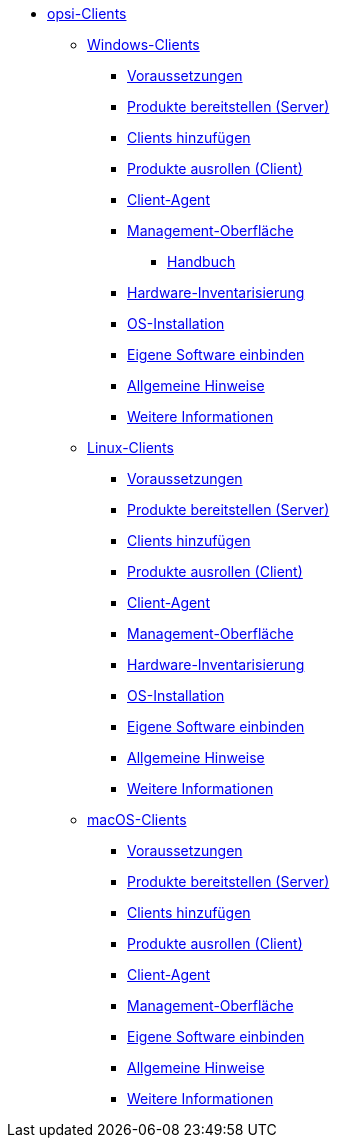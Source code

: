 // cspell: ignore hwinvent, netboot

* xref:opsi-clients.adoc[opsi-Clients]
    ** xref:windows-client/windows-client-manual.adoc[Windows-Clients]
        *** xref:windows-client/requirements.adoc[Voraussetzungen]
        *** xref:windows-client/minimal-products.adoc[Produkte bereitstellen (Server)]
        *** xref:windows-client/adding-clients.adoc[Clients hinzufügen]
        *** xref:windows-client/rollout-products.adoc[Produkte ausrollen (Client)]
        *** xref:windows-client/windows-client-agent.adoc[Client-Agent]
        *** xref:windows-client/opsiconfiged.adoc[Management-Oberfläche]
            **** xref:windows-client/opsiconfiged-manual.adoc[Handbuch]
        *** xref:windows-client/hwinvent.adoc[Hardware-Inventarisierung]
        *** xref:windows-client/os-installation.adoc[OS-Installation]
        *** xref:windows-client/softwareintegration.adoc[Eigene Software einbinden]
        *** xref:windows-client/general-notes.adoc[Allgemeine Hinweise]
        *** xref:windows-client/more.adoc[Weitere Informationen]
    ** xref:linux-client/linux-client-manual.adoc[Linux-Clients]
        *** xref:linux-client/requirements.adoc[Voraussetzungen]
        *** xref:linux-client/minimal-products.adoc[Produkte bereitstellen (Server)]
        *** xref:linux-client/adding-clients.adoc[Clients hinzufügen]
        *** xref:linux-client/rollout-products.adoc[Produkte ausrollen (Client)]
        *** xref:linux-client/linux-client-agent.adoc[Client-Agent]
        *** xref:linux-client/opsiconfiged.adoc[Management-Oberfläche]
        *** xref:linux-client/hwinvent.adoc[Hardware-Inventarisierung]
        *** xref:linux-client/os-installation.adoc[OS-Installation]
        *** xref:linux-client/softwareintegration.adoc[Eigene Software einbinden]
        *** xref:linux-client/general-notes.adoc[Allgemeine Hinweise]
        *** xref:linux-client/more.adoc[Weitere Informationen]
// Im macos-Kapitel fehlt hwinvent und os-installation, da es kein netboot gibt
    ** xref:macos-client/mac-client-manual.adoc[macOS-Clients]
        *** xref:macos-client/requirements.adoc[Voraussetzungen]
        *** xref:macos-client/minimal-products.adoc[Produkte bereitstellen (Server)]
        *** xref:macos-client/adding-clients.adoc[Clients hinzufügen]
        *** xref:macos-client/rollout-products.adoc[Produkte ausrollen (Client)]
        *** xref:macos-client/mac-client-agent.adoc[Client-Agent]
        *** xref:macos-client/opsiconfiged.adoc[Management-Oberfläche]
        *** xref:macos-client/softwareintegration.adoc[Eigene Software einbinden]
        *** xref:macos-client/general-notes.adoc[Allgemeine Hinweise]
        *** xref:macos-client/more.adoc[Weitere Informationen]

